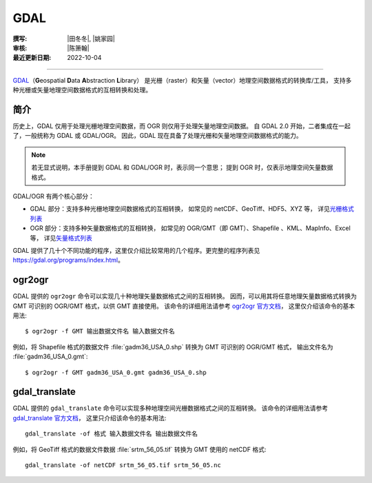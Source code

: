GDAL
====

:撰写: |田冬冬|, |姚家园|
:审核: |陈箫翰|
:最近更新日期: 2022-10-04

----

`GDAL <https://gdal.org/>`__\（**G**\ eospatial **D**\ ata **A**\ bstraction **L**\ ibrary）
是光栅（raster）和矢量（vector）地理空间数据格式的转换库/工具，
支持多种光栅或矢量地理空间数据格式的互相转换和处理。

简介
----

历史上，GDAL 仅用于处理光栅地理空间数据，而 OGR 则仅用于处理矢量地理空间数据。
自 GDAL 2.0 开始，二者集成在一起了，一般统称为 GDAL 或 GDAL/OGR。
因此，GDAL 现在具备了处理光栅和矢量地理空间数据格式的能力。

.. note::

    若无显式说明，本手册提到 GDAL 和 GDAL/OGR 时，表示同一个意思；
    提到 OGR 时，仅表示地理空间矢量数据格式。

GDAL/OGR 有两个核心部分：

- GDAL 部分：支持多种光栅地理空间数据格式的互相转换，
  如常见的 netCDF、GeoTiff、HDF5、XYZ 等，
  详见\ `光栅格式列表 <https://gdal.org/drivers/raster/index.html>`__
- OGR 部分：支持多种矢量数据格式的互相转换，
  如常见的 OGR/GMT（即 GMT）、Shapefile 、KML、MapInfo、Excel 等，
  详见\ `矢量格式列表 <https://gdal.org/drivers/vector/index.html>`__

GDAL 提供了几十个不同功能的程序，这里仅介绍比较常用的几个程序。更完整的程序列表见
https://gdal.org/programs/index.html。

.. _ogr2ogr:

ogr2ogr
-------

GDAL 提供的 ``ogr2ogr`` 命令可以实现几十种地理矢量数据格式之间的互相转换。
因而，可以用其将任意地理矢量数据格式转换为 GMT 可识别的 OGR/GMT 格式，以供 GMT 直接使用。
该命令的详细用法请参考 `ogr2ogr 官方文档 <https://gdal.org/programs/ogr2ogr.html>`__，
这里仅介绍该命令的基本用法::

    $ ogr2ogr -f GMT 输出数据文件名 输入数据文件名

例如，将 Shapefile 格式的数据文件 :file:`gadm36_USA_0.shp` 转换为 GMT 可识别的 OGR/GMT 格式，
输出文件名为 :file:`gadm36_USA_0.gmt`::

    $ ogr2ogr -f GMT gadm36_USA_0.gmt gadm36_USA_0.shp

.. _gdal_translate:

gdal_translate
--------------

GDAL 提供的 ``gdal_translate`` 命令可以实现多种地理空间光栅数据格式之间的互相转换。
该命令的详细用法请参考 `gdal_translate 官方文档 <https://gdal.org/programs/gdal_translate.html>`__，
这里只介绍该命令的基本用法::

    gdal_translate -of 格式 输入数据文件名 输出数据文件名

例如，将 GeoTiff 格式的数据文件数据 :file:`srtm_56_05.tif` 转换为 GMT 使用的 netCDF 格式::

    gdal_translate -of netCDF srtm_56_05.tif srtm_56_05.nc
